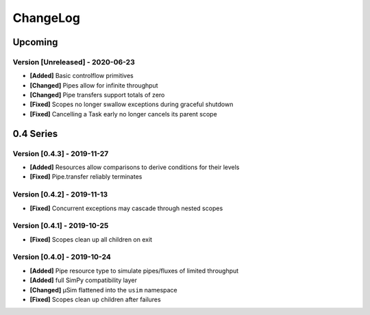 .. Created by log.py at 2020-06-23, command
   '/usr/local/lib/python3.7/site-packages/change/__main__.py log docs/source/changes compile --output docs/source/changelog.rst'
   based on the format of 'https://keepachangelog.com/'
#########
ChangeLog
#########

Upcoming
========

Version [Unreleased] - 2020-06-23
+++++++++++++++++++++++++++++++++

* **[Added]** Basic controlflow primitives

* **[Changed]** Pipes allow for infinite throughput
* **[Changed]** Pipe transfers support totals of zero

* **[Fixed]** Scopes no longer swallow exceptions during graceful shutdown
* **[Fixed]** Cancelling a Task early no longer cancels its parent scope

0.4 Series
==========

Version [0.4.3] - 2019-11-27
++++++++++++++++++++++++++++

* **[Added]** Resources allow comparisons to derive conditions for their levels

* **[Fixed]** Pipe.transfer reliably terminates

Version [0.4.2] - 2019-11-13
++++++++++++++++++++++++++++

* **[Fixed]** Concurrent exceptions may cascade through nested scopes

Version [0.4.1] - 2019-10-25
++++++++++++++++++++++++++++

* **[Fixed]** Scopes clean up all children on exit

Version [0.4.0] - 2019-10-24
++++++++++++++++++++++++++++

* **[Added]** Pipe resource type to simulate pipes/fluxes of limited throughput
* **[Added]** full SimPy compatibility layer

* **[Changed]** μSim flattened into the ``usim`` namespace

* **[Fixed]** Scopes clean up children after failures

